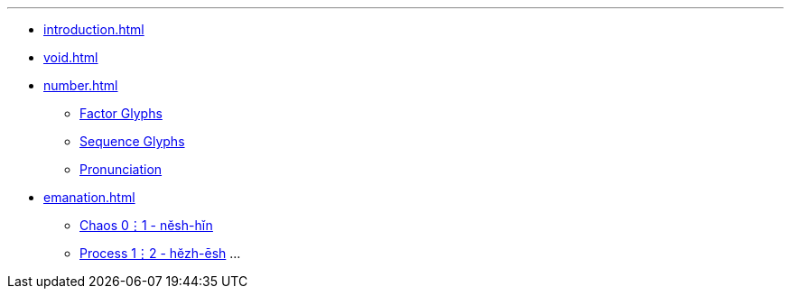 ---
* xref:introduction.adoc[]
* xref:void.adoc[]
* xref:number.adoc[]
** xref:number.adoc#_factor_glyphs[Factor Glyphs]
** xref:number.adoc#_sequence_glyphs[Sequence Glyphs]
** xref:number.adoc#_pronunciation[Pronunciation]
* xref:emanation.adoc[]
** xref:emanation.adoc#_chaos_01_nĕsh_hĭn[Chaos 0⋮1 - nĕsh-hĭn]
** xref:emanation.adoc#_process_12_hĕzh_ēsh[Process 1⋮2 - hĕzh-ēsh]
...
